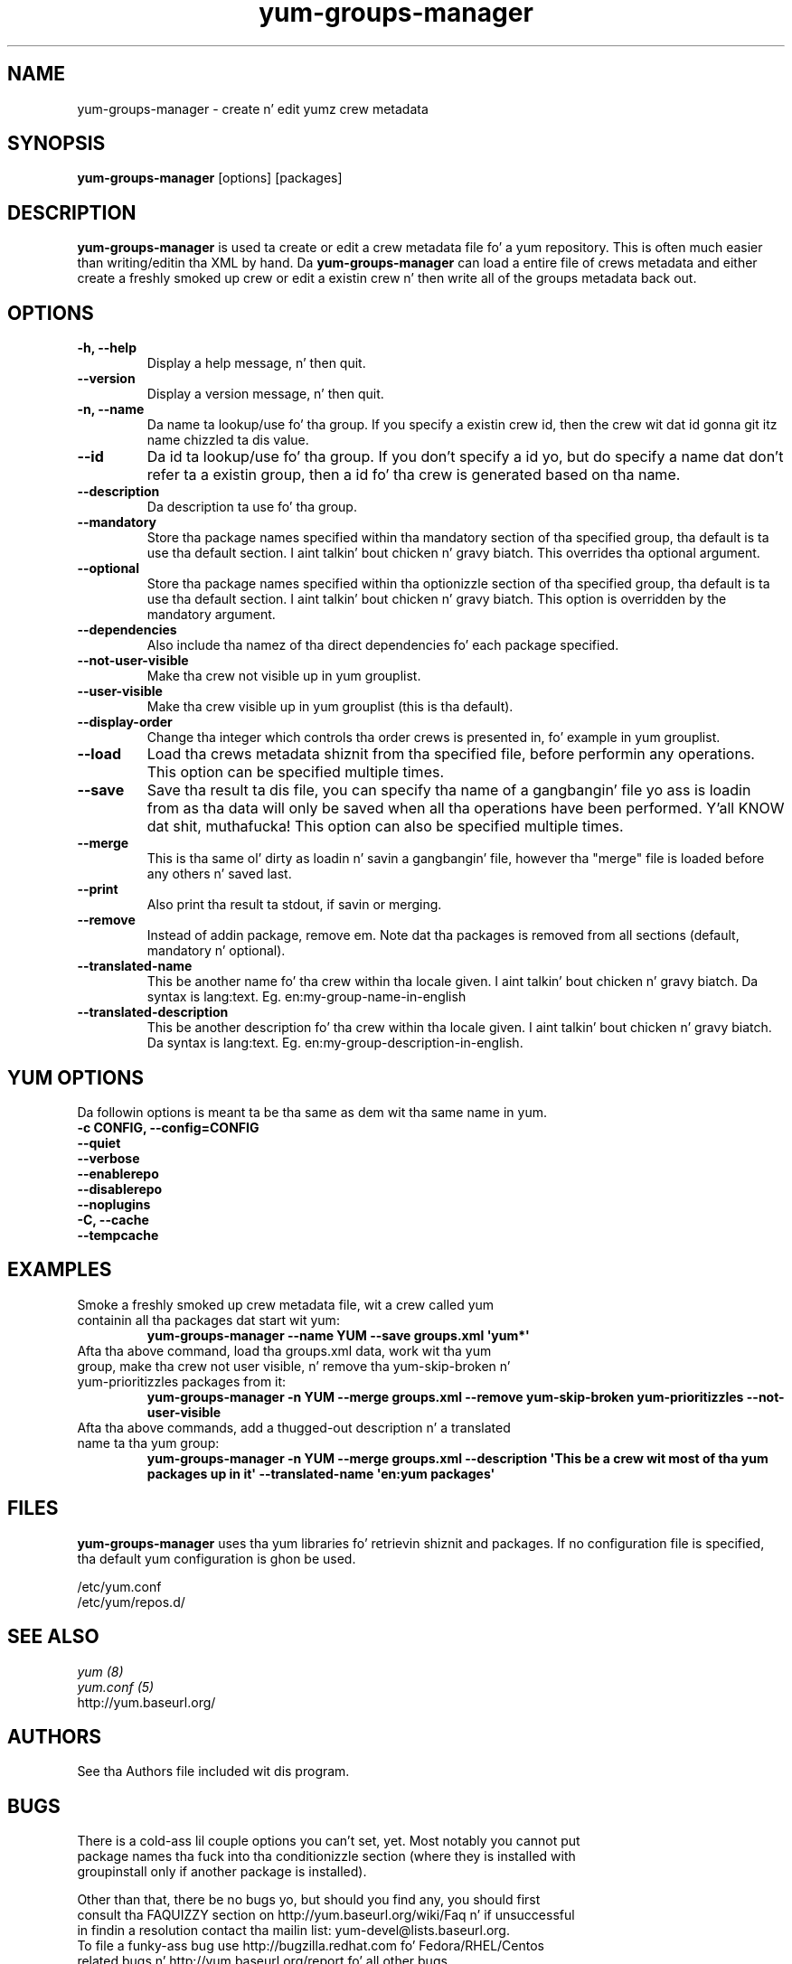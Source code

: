 .\" yum-groups-manager
.TH "yum-groups-manager" "1" "23 August 2008" "" ""
.SH "NAME"
yum-groups-manager \- create n' edit yumz crew metadata
.SH "SYNOPSIS"
\fByum-groups-manager\fP [options] [packages]
.SH "DESCRIPTION"
\fByum-groups-manager\fP is used ta create or edit a crew metadata file fo' a
yum repository. This is often much easier than writing/editin tha XML by hand.
Da \fByum-groups-manager\fP can load a entire file of crews metadata and
either create a freshly smoked up crew or edit a existin crew n' then write all of the
groups metadata back out.
.SH "OPTIONS"
.IP "\fB\-h, \-\-help\fP"
Display a help message, n' then quit.
.IP "\fB\-\-version\fP"
Display a version message, n' then quit.
.IP "\fB\-n, \-\-name\fP"
Da name ta lookup/use fo' tha group. If you specify a existin crew id, then
the crew wit dat id gonna git itz name chizzled ta dis value.
.IP "\fB\-\-id\fP"
Da id ta lookup/use fo' tha group. If you don't specify a id yo, but do specify a
name dat don't refer ta a existin group, then a id fo' tha crew is
generated based on tha name.
.IP "\fB\-\-description\fP"
Da description ta use fo' tha group.
.IP "\fB\-\-mandatory\fP"
Store tha package names specified within tha mandatory section of tha specified
group, tha default is ta use tha default section. I aint talkin' bout chicken n' gravy biatch. This overrides tha optional
argument.
.IP "\fB\-\-optional\fP"
Store tha package names specified within tha optionizzle section of tha specified
group, tha default is ta use tha default section. I aint talkin' bout chicken n' gravy biatch. This option is overridden by
the mandatory argument.
.IP "\fB\-\-dependencies\fP"
Also include tha namez of tha direct dependencies fo' each package specified.
.IP "\fB\-\-not\-user\-visible\fP"
Make tha crew not visible up in yum grouplist.
.IP "\fB\-\-user\-visible\fP"
Make tha crew visible up in yum grouplist (this is tha default).
.IP "\fB\-\-display\-order\fP"
Change tha integer which controls tha order crews is presented in, fo' example
in yum grouplist.
.IP "\fB\-\-load\fP"
Load tha crews metadata shiznit from tha specified file, before
performin any operations. This option can be specified multiple times.
.IP "\fB\-\-save\fP"
Save tha result ta dis file, you can specify tha name of a gangbangin' file yo ass is
loadin from as tha data will only be saved when all tha operations have been
performed. Y'all KNOW dat shit, muthafucka! This option can also be specified multiple times.
.IP "\fB\-\-merge\fP"
This is tha same ol' dirty as loadin n' savin a gangbangin' file, however tha "merge" file is
loaded before any others n' saved last.
.IP "\fB\-\-print\fP"
Also print tha result ta stdout, if savin or merging.
.IP "\fB\-\-remove\fP"
Instead of addin package, remove em. Note dat tha packages is removed from
all sections (default, mandatory n' optional).
.IP "\fB\-\-translated\-name\fP"
This be another name fo' tha crew within tha locale given. I aint talkin' bout chicken n' gravy biatch. Da syntax is
lang:text. Eg. en:my-group-name-in-english
.IP "\fB\-\-translated\-description\fP"
This be another description fo' tha crew within tha locale given. I aint talkin' bout chicken n' gravy biatch. Da syntax is
lang:text. Eg. en:my-group-description-in-english.

.SH "YUM OPTIONS"
Da followin options is meant ta be tha same as dem wit tha same name
in yum.
.IP "\fB\-c CONFIG, \-\-config=CONFIG\fP"
.IP "\fB\-\-quiet\fP"
.IP "\fB\-\-verbose\fP"
.IP "\fB\-\-enablerepo\fP"
.IP "\fB\-\-disablerepo\fP"
.IP "\fB\-\-noplugins\fP"
.IP "\fB\-C, \-\-cache\fP"
.IP "\fB\-\-tempcache\fP"

.SH "EXAMPLES"
.IP "Smoke a freshly smoked up crew metadata file, wit a crew called yum containin all tha packages dat start wit yum:"
\fB yum-groups-manager \-\-name YUM \-\-save groups.xml \(aqyum*\(aq\fP
.IP "Afta tha above command, load tha groups.xml data, work wit tha yum group, make tha crew not user visible, n' remove tha yum-skip-broken n' yum-prioritizzles packages from it:"
\fB yum-groups-manager \-n YUM \-\-merge groups.xml \-\-remove yum-skip-broken yum-prioritizzles \-\-not\-user\-visible\fP
.IP "Afta tha above commands, add a thugged-out description n' a translated name ta tha yum group:"
\fB yum-groups-manager \-n YUM \-\-merge groups.xml \-\-description \(aqThis be a crew wit most of tha yum packages up in it\(aq \-\-translated\-name \(aqen:yum packages\(aq\fP
.SH "FILES"
\fByum-groups-manager\fP uses tha yum libraries fo' retrievin shiznit and
packages. If no configuration file is specified, tha default yum
configuration is ghon be used.
.PP
.nf 
/etc/yum.conf
/etc/yum/repos.d/
.fi
.SH "SEE ALSO"
.nf
.I yum (8)
.I yum.conf (5)
http://yum.baseurl.org/
.fi
.SH "AUTHORS"
.nf 
See tha Authors file included wit dis program.
.fi
.SH "BUGS"
.nf
There is a cold-ass lil couple options you can't set, yet. Most notably you cannot put
package names tha fuck into tha conditionizzle section (where they is installed with
groupinstall only if another package is installed).

Other than that, there be no bugs yo, but should you find any, you should first
consult tha FAQUIZZY section on http://yum.baseurl.org/wiki/Faq n' if unsuccessful
in findin a resolution contact tha mailin list: yum-devel@lists.baseurl.org.
To file a funky-ass bug use http://bugzilla.redhat.com fo' Fedora/RHEL/Centos
related bugs n' http://yum.baseurl.org/report fo' all other bugs.

.fi
